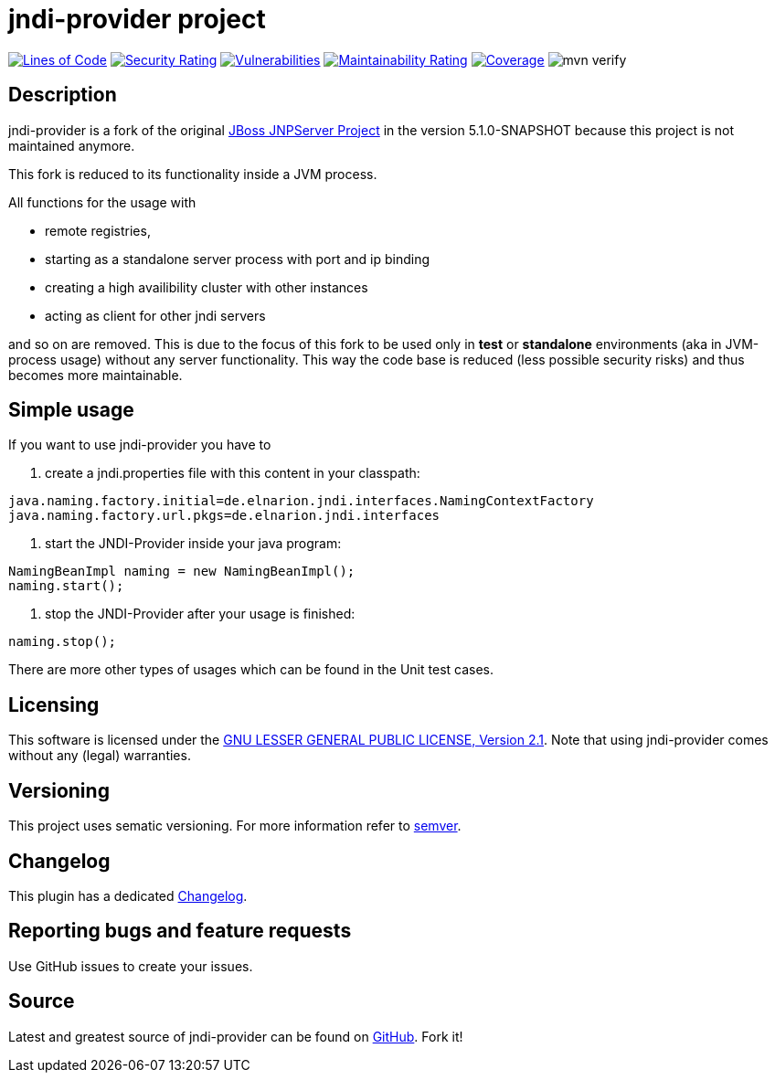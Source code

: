 = jndi-provider project

image:https://sonarcloud.io/api/project_badges/measure?project=devlauer_jndi-provider&metric=ncloc["Lines of Code", link="https://sonarcloud.io/summary/new_code?id=devlauer_jndi-provider"]
image:https://sonarcloud.io/api/project_badges/measure?project=devlauer_jndi-provider&metric=security_rating["Security Rating", link="https://sonarcloud.io/summary/new_code?id=devlauer_jndi-provider"]
image:https://sonarcloud.io/api/project_badges/measure?project=devlauer_jndi-provider&metric=vulnerabilities["Vulnerabilities", link="https://sonarcloud.io/summary/new_code?id=devlauer_jndi-provider"]
image:https://sonarcloud.io/api/project_badges/measure?project=devlauer_jndi-provider&metric=sqale_rating["Maintainability Rating", link="https://sonarcloud.io/summary/new_code?id=devlauer_jndi-provider"]
image:https://sonarcloud.io/api/project_badges/measure?project=devlauer_jndi-provider&metric=coverage["Coverage", link="https://sonarcloud.io/summary/new_code?id=devlauer_jndi-provider"]
image:https://github.com/devlauer/jndi-provider/actions/workflows/verify.yml/badge.svg["mvn verify"]

== Description 

jndi-provider is a fork of the original 
link:https://anonsvn.jboss.org/repos/jbossas/projects/naming/trunk/[JBoss JNPServer Project]
in the version 5.1.0-SNAPSHOT because this project is not maintained anymore.

This fork is reduced to its functionality inside a JVM process.

All functions for the usage with 

* remote registries, 
* starting as a standalone server process with port and ip binding
* creating a high availibility cluster with other instances
* acting as client for other jndi servers

and so on are removed.
This is due to the focus of this fork to be used only in *test* or *standalone*
environments (aka in JVM-process usage) without any server functionality.
This way the code base is reduced (less possible security risks) and 
thus becomes more maintainable.

== Simple usage

If you want to use jndi-provider you have to

. create a jndi.properties file with this content in your classpath:
----
java.naming.factory.initial=de.elnarion.jndi.interfaces.NamingContextFactory
java.naming.factory.url.pkgs=de.elnarion.jndi.interfaces
----
. start the JNDI-Provider inside your java program:
[source,java]
----
NamingBeanImpl naming = new NamingBeanImpl();
naming.start();
----
. stop the JNDI-Provider after your usage is finished:
[source,java]
----
naming.stop();
----

There are more other types of usages which can be found in the 
Unit test cases.

== Licensing

This software is licensed under the https://www.gnu.org/licenses/old-licenses/lgpl-2.1.en.html[GNU LESSER GENERAL PUBLIC LICENSE, Version 2.1]. 
Note that using jndi-provider comes without any (legal) warranties.

== Versioning

This project uses sematic versioning. 
For more information refer to http://semver.org/[semver].

== Changelog

This plugin has a dedicated 
link:https://github.com/devlauer/jndi-provider/blob/master/Changelog.adoc[Changelog].

== Reporting bugs and feature requests

Use GitHub issues to create your issues.

== Source

Latest and greatest source of jndi-provider can be found on 
https://github.com/devlauer/jndi-provider[GitHub]. Fork it!
